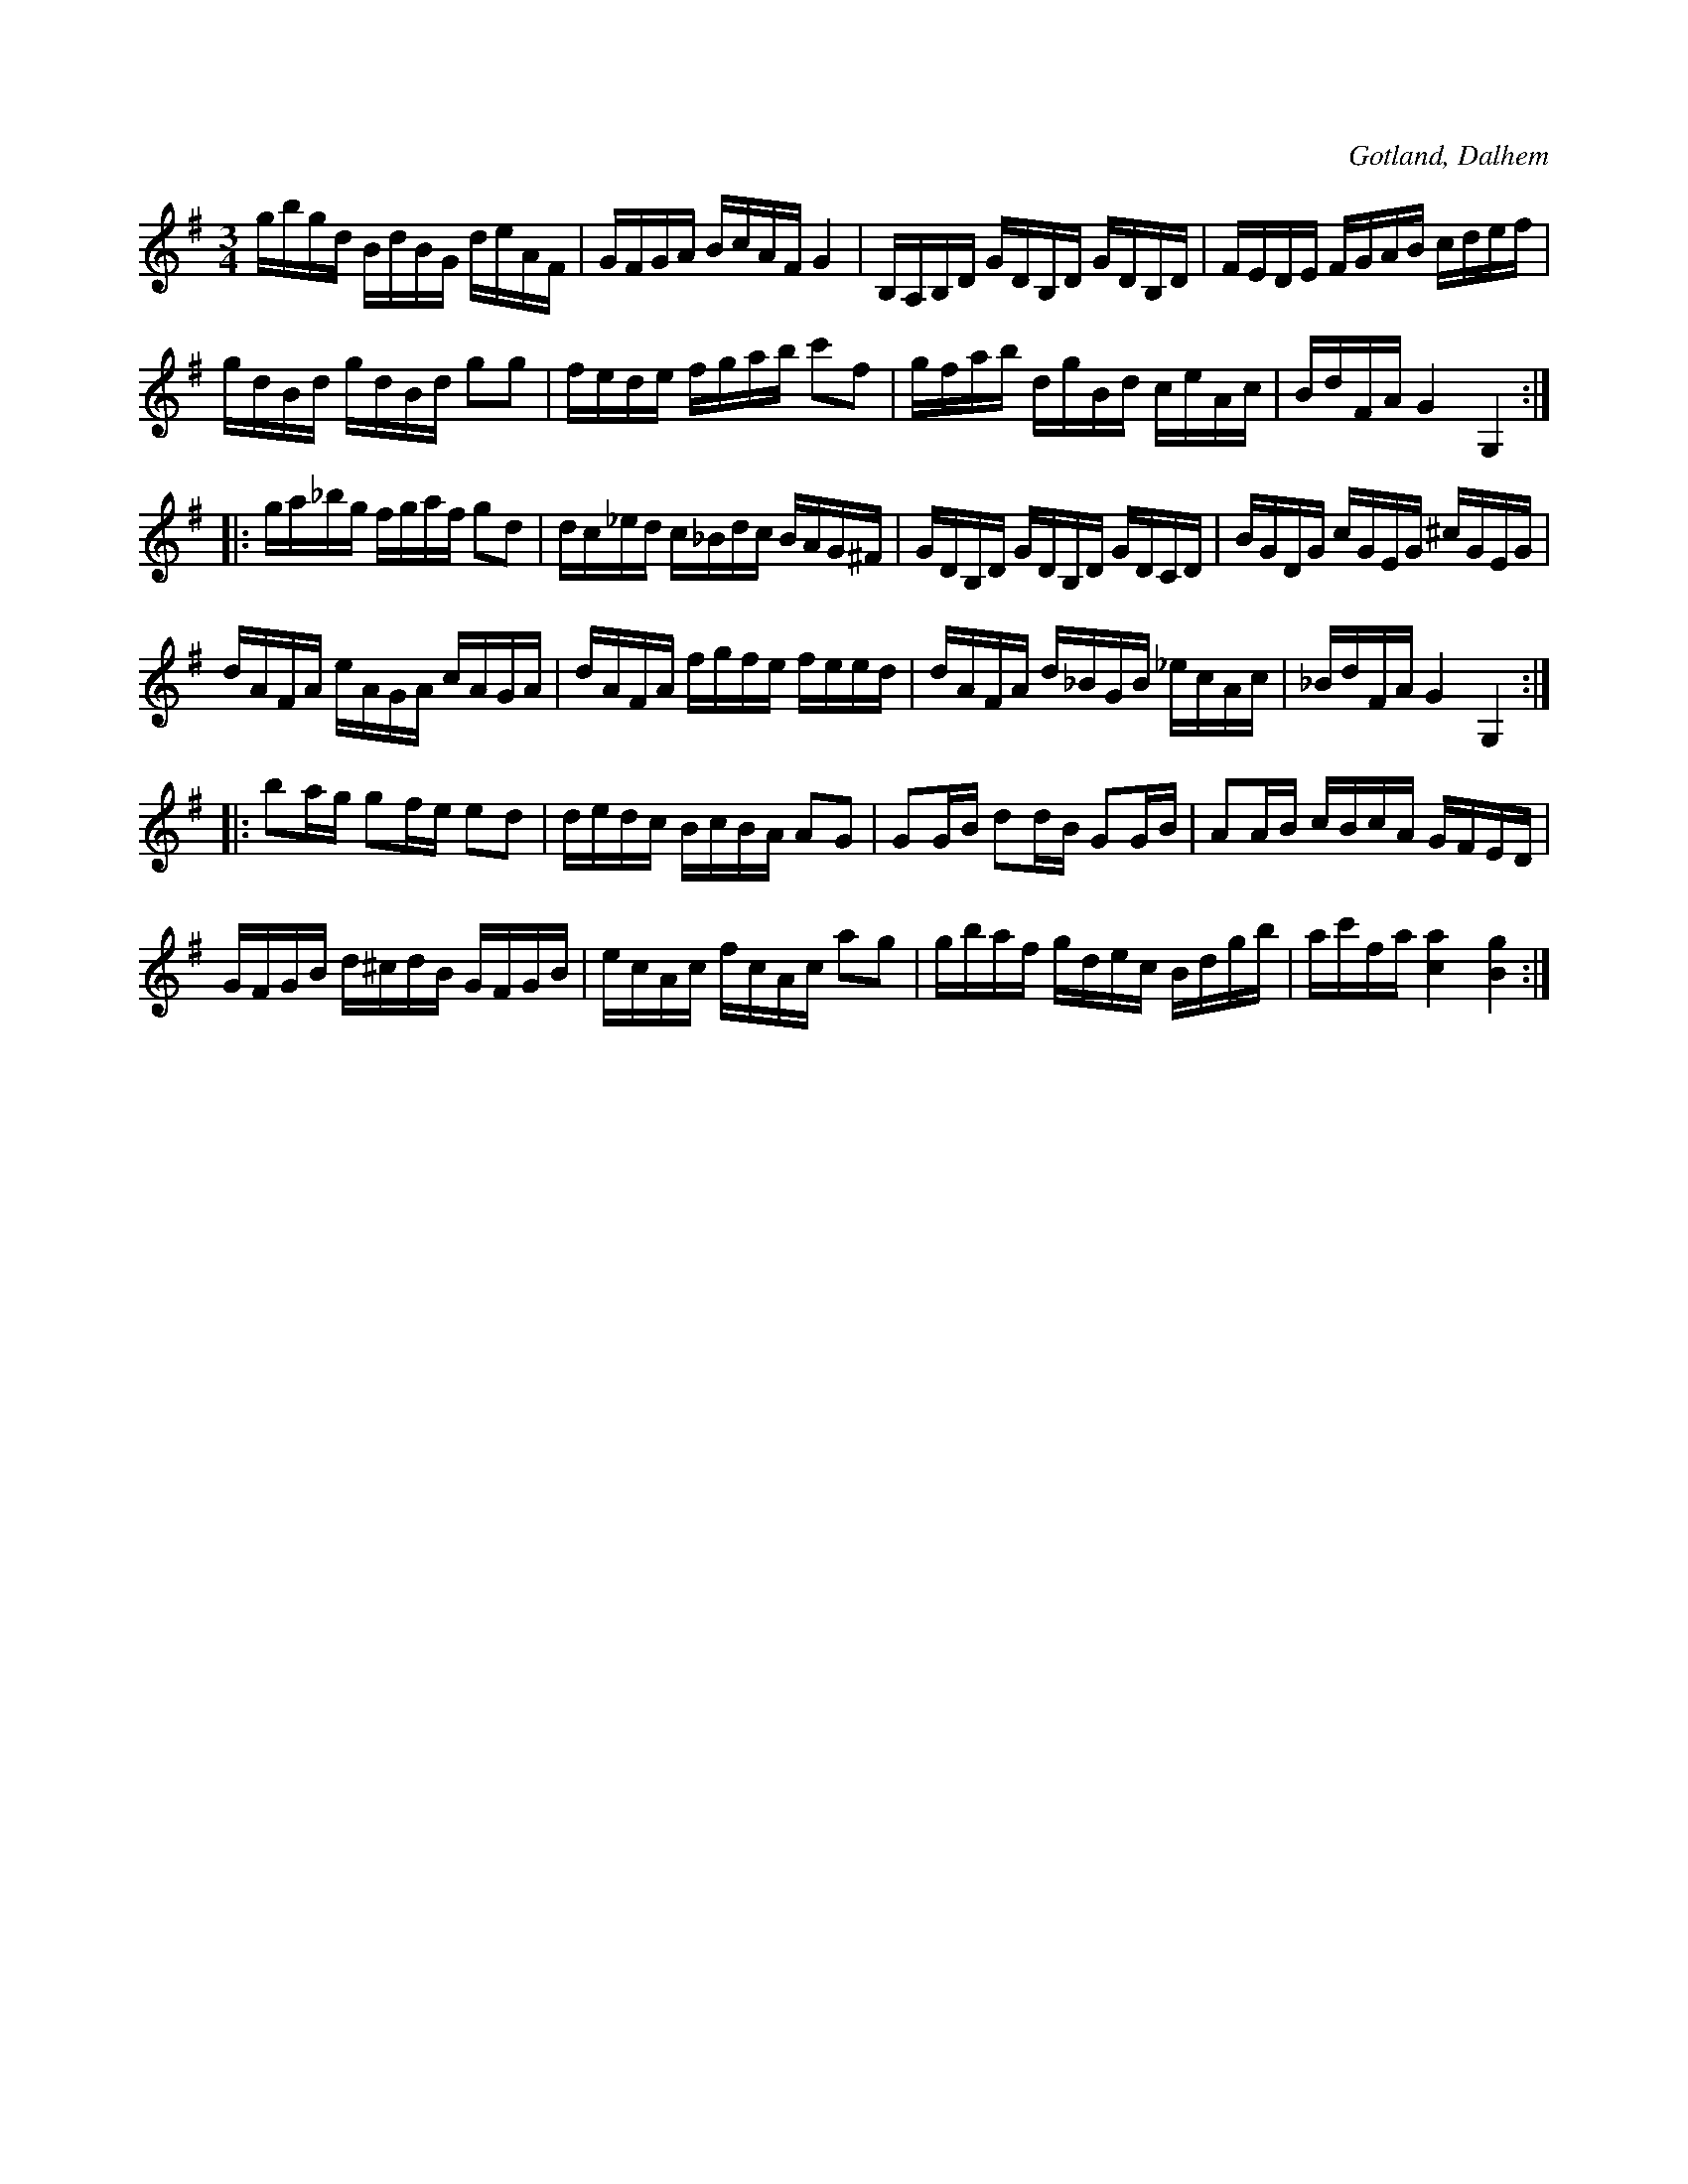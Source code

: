 X:390
Z:Fredrik Lönngren 2008-07-24: Andra reprisen kunde möjligen ha noterats i Gm, men står här som i nedan
T:
R:polska
S:Av komminister O. Laurin i Dalhem.
O:Gotland, Dalhem
M:3/4
L:1/16    
K:G       
gbgd BdBG deAF|GFGA BcAF G4|B,A,B,D GDB,D GDB,D|FEDE FGAB cdef|
gdBd gdBd g2g2|fede fgab c'2f2|gfab dgBd ceAc|BdFA G4 G,4::
ga_bg fgaf g2d2|dc_ed c_Bdc BAG^F|GDB,D GDB,D GDCD|BGDG cGEG ^cGEG|
dAFA eAGA cAGA|dAFA fgfe feed|dAFA d_BGB _ecAc|_BdFA G4 G,4::
b2ag g2fe e2d2|dedc BcBA A2G2|G2GB d2dB G2GB|A2AB cBcA GFED|
GFGB d^cdB GFGB|ecAc fcAc a2g2|gbaf gdec Bdgb|ac'fa [ca]4 [Bg]4:|

